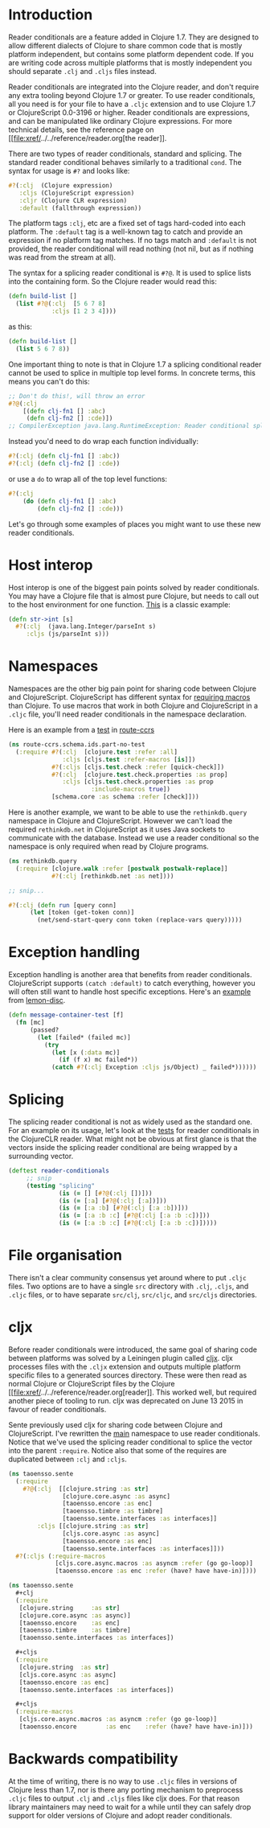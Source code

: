 * Introduction
  :PROPERTIES:
  :CUSTOM_ID: _introduction
  :END:

Reader conditionals are a feature added in Clojure 1.7. They are
designed to allow different dialects of Clojure to share common code
that is mostly platform independent, but contains some platform
dependent code. If you are writing code across multiple platforms that
is mostly independent you should separate =.clj= and =.cljs= files
instead.

Reader conditionals are integrated into the Clojure reader, and don't
require any extra tooling beyond Clojure 1.7 or greater. To use reader
conditionals, all you need is for your file to have a =.cljc= extension
and to use Clojure 1.7 or ClojureScript 0.0-3196 or higher. Reader
conditionals are expressions, and can be manipulated like ordinary
Clojure expressions. For more technical details, see the reference page
on [[file:xref/../../reference/reader.org[the reader]].

There are two types of reader conditionals, standard and splicing. The
standard reader conditional behaves similarly to a traditional =cond=.
The syntax for usage is =#?= and looks like:

#+BEGIN_SRC clojure
    #?(:clj  (Clojure expression)
       :cljs (ClojureScript expression)
       :cljr (Clojure CLR expression)
       :default (fallthrough expression))
#+END_SRC

The platform tags =:clj=, etc are a fixed set of tags hard-coded into
each platform. The =:default= tag is a well-known tag to catch and
provide an expression if no platform tag matches. If no tags match and
=:default= is not provided, the reader conditional will read nothing
(not nil, but as if nothing was read from the stream at all).

The syntax for a splicing reader conditional is =#?@=. It is used to
splice lists into the containing form. So the Clojure reader would read
this:

#+BEGIN_SRC clojure
    (defn build-list []
      (list #?@(:clj  [5 6 7 8]
                :cljs [1 2 3 4])))
#+END_SRC

as this:

#+BEGIN_SRC clojure
    (defn build-list []
      (list 5 6 7 8))
#+END_SRC

One important thing to note is that in Clojure 1.7 a splicing
conditional reader cannot be used to splice in multiple top level forms.
In concrete terms, this means you can't do this:

#+BEGIN_SRC clojure
    ;; Don't do this!, will throw an error
    #?@(:clj
        [(defn clj-fn1 [] :abc)
         (defn clj-fn2 [] :cde)])
    ;; CompilerException java.lang.RuntimeException: Reader conditional splicing not allowed at the top level.
#+END_SRC

Instead you'd need to do wrap each function individually:

#+BEGIN_SRC clojure
    #?(:clj (defn clj-fn1 [] :abc))
    #?(:clj (defn clj-fn2 [] :cde))
#+END_SRC

or use a =do= to wrap all of the top level functions:

#+BEGIN_SRC clojure
    #?(:clj
        (do (defn clj-fn1 [] :abc)
            (defn clj-fn2 [] :cde)))
#+END_SRC

Let's go through some examples of places you might want to use these new
reader conditionals.

* Host interop
  :PROPERTIES:
  :CUSTOM_ID: _host_interop
  :END:

Host interop is one of the biggest pain points solved by reader
conditionals. You may have a Clojure file that is almost pure Clojure,
but needs to call out to the host environment for one function.
[[https://github.com/lymingtonprecision/route-ccrs/blob/c579aea05504736f2cfbd31c3c755f7e25fdad77/src/route_ccrs/manufacturing_methods.cljc#L8-L10][This]]
is a classic example:

#+BEGIN_SRC clojure
    (defn str->int [s]
      #?(:clj  (java.lang.Integer/parseInt s)
         :cljs (js/parseInt s)))
#+END_SRC

* Namespaces
  :PROPERTIES:
  :CUSTOM_ID: _namespaces
  :END:

Namespaces are the other big pain point for sharing code between Clojure
and ClojureScript. ClojureScript has different syntax for
[[https://clojurescript.org/about/differences#_macros][requiring
macros]] than Clojure. To use macros that work in both Clojure and
ClojureScript in a =.cljc= file, you'll need reader conditionals in the
namespace declaration.

Here is an example from a
[[https://github.com/lymingtonprecision/route-ccrs/blob/c579aea05504736f2cfbd31c3c755f7e25fdad77/test/route_ccrs/schema/ids/part_no_test.cljc][test]]
in [[https://github.com/lymingtonprecision/route-ccrs][route-ccrs]]

#+BEGIN_SRC clojure
    (ns route-ccrs.schema.ids.part-no-test
      (:require #?(:clj  [clojure.test :refer :all]
                   :cljs [cljs.test :refer-macros [is]])
                #?(:cljs [cljs.test.check :refer [quick-check]])
                #?(:clj  [clojure.test.check.properties :as prop]
                   :cljs [cljs.test.check.properties :as prop
                           :include-macros true])
                [schema.core :as schema :refer [check]]))
#+END_SRC

Here is another example, we want to be able to use the =rethinkdb.query=
namespace in Clojure and ClojureScript. However we can't load the
required =rethinkdb.net= in ClojureScript as it uses Java sockets to
communicate with the database. Instead we use a reader conditional so
the namespace is only required when read by Clojure programs.

#+BEGIN_SRC clojure
    (ns rethinkdb.query
      (:require [clojure.walk :refer [postwalk postwalk-replace]]
                #?(:clj [rethinkdb.net :as net])))

    ;; snip...

    #?(:clj (defn run [query conn]
          (let [token (get-token conn)]
            (net/send-start-query conn token (replace-vars query)))))
#+END_SRC

* Exception handling
  :PROPERTIES:
  :CUSTOM_ID: _exception_handling
  :END:

Exception handling is another area that benefits from reader
conditionals. ClojureScript supports =(catch :default)= to catch
everything, however you will often still want to handle host specific
exceptions. Here's an
[[https://github.com/runexec/lemon-disc/blob/c24c6638f1d476a0f5470387e52a2b702117c4a9/src/lemon_disc/core.cljc#L65-L72][example]]
from [[https://github.com/runexec/lemon-disc][lemon-disc]].

#+BEGIN_SRC clojure
    (defn message-container-test [f]
      (fn [mc]
          (passed?
            (let [failed* (failed mc)]
              (try
                (let [x (:data mc)]
                  (if (f x) mc failed*))
                (catch #?(:clj Exception :cljs js/Object) _ failed*))))))
#+END_SRC

* Splicing
  :PROPERTIES:
  :CUSTOM_ID: _splicing
  :END:

The splicing reader conditional is not as widely used as the standard
one. For an example on its usage, let's look at the
[[https://github.com/clojure/clojure-clr/blob/544e9354e121e10a656702222d47c8398468fb02/Clojure/Clojure.Tests/clojure/test_clojure/reader.cljc#L672-L677][tests]]
for reader conditionals in the ClojureCLR reader. What might not be
obvious at first glance is that the vectors inside the splicing reader
conditional are being wrapped by a surrounding vector.

#+BEGIN_SRC clojure
    (deftest reader-conditionals
         ;; snip
         (testing "splicing"
                  (is (= [] [#?@(:clj [])]))
                  (is (= [:a] [#?@(:clj [:a])]))
                  (is (= [:a :b] [#?@(:clj [:a :b])]))
                  (is (= [:a :b :c] [#?@(:clj [:a :b :c])]))
                  (is (= [:a :b :c] [#?@(:clj [:a :b :c])]))))
#+END_SRC

* File organisation
  :PROPERTIES:
  :CUSTOM_ID: _file_organisation
  :END:

There isn't a clear community consensus yet around where to put =.cljc=
files. Two options are to have a single =src= directory with =.clj=,
=.cljs=, and =.cljc= files, or to have separate =src/clj=, =src/cljc=,
and =src/cljs= directories.

* cljx
  :PROPERTIES:
  :CUSTOM_ID: _cljx
  :END:

Before reader conditionals were introduced, the same goal of sharing
code between platforms was solved by a Leiningen plugin called
[[https://github.com/lynaghk/cljx][cljx]]. cljx processes files with the
=.cljx= extension and outputs multiple platform specific files to a
generated sources directory. These were then read as normal Clojure or
ClojureScript files by the Clojure
[[file:xref/../../reference/reader.org[reader]]. This worked well, but
required another piece of tooling to run. cljx was deprecated on June 13
2015 in favour of reader conditionals.

Sente previously used cljx for sharing code between Clojure and
ClojureScript. I've rewritten the
[[https://github.com/ptaoussanis/sente/blob/v1.4.1/src/taoensso/sente.cljx][main]]
namespace to use reader conditionals. Notice that we've used the
splicing reader conditional to splice the vector into the parent
=:require=. Notice also that some of the requires are duplicated between
=:clj= and =:cljs=.

#+BEGIN_SRC clojure
    (ns taoensso.sente
      (:require
        #?@(:clj  [[clojure.string :as str]
                   [clojure.core.async :as async]
                   [taoensso.encore :as enc]
                   [taoensso.timbre :as timbre]
                   [taoensso.sente.interfaces :as interfaces]]
            :cljs [[clojure.string :as str]
                   [cljs.core.async :as async]
                   [taoensso.encore :as enc]
                   [taoensso.sente.interfaces :as interfaces]]))
      #?(:cljs (:require-macros
                 [cljs.core.async.macros :as asyncm :refer (go go-loop)]
                 [taoensso.encore :as enc :refer (have? have have-in)])))
#+END_SRC

#+BEGIN_SRC clojure
    (ns taoensso.sente
      #+clj
      (:require
       [clojure.string     :as str]
       [clojure.core.async :as async)]
       [taoensso.encore    :as enc]
       [taoensso.timbre    :as timbre]
       [taoensso.sente.interfaces :as interfaces])

      #+cljs
      (:require
       [clojure.string  :as str]
       [cljs.core.async :as async]
       [taoensso.encore :as enc]
       [taoensso.sente.interfaces :as interfaces])

      #+cljs
      (:require-macros
       [cljs.core.async.macros :as asyncm :refer (go go-loop)]
       [taoensso.encore        :as enc    :refer (have? have have-in)]))
#+END_SRC

* Backwards compatibility
  :PROPERTIES:
  :CUSTOM_ID: _backwards_compatibility
  :END:

At the time of writing, there is no way to use =.cljc= files in versions
of Clojure less than 1.7, nor is there any porting mechanism to
preprocess =.cljc= files to output =.clj= and =.cljs= files like cljx
does. For that reason library maintainers may need to wait for a while
until they can safely drop support for older versions of Clojure and
adopt reader conditionals.
